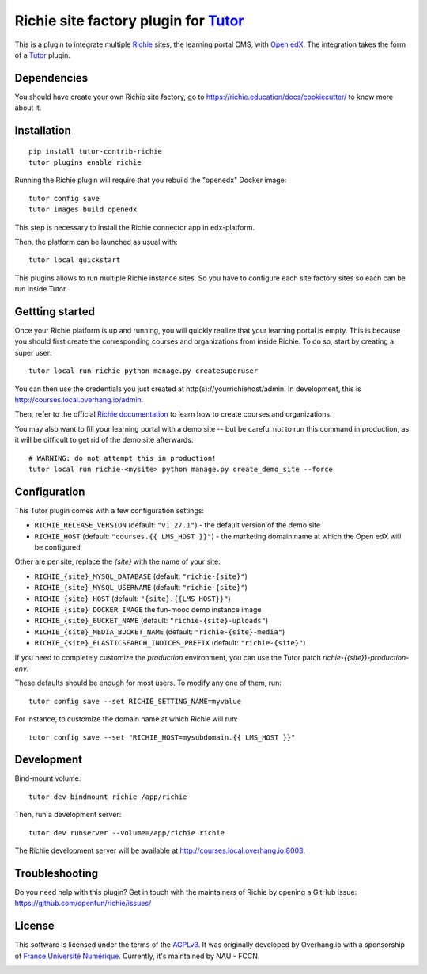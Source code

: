 Richie site factory plugin for `Tutor <https://docs.tutor.overhang.io>`__
============================================================

This is a plugin to integrate multiple `Richie <https://richie.education/>`__ sites, the learning portal CMS, with `Open edX <https://open.edx.org>`__. The integration takes the form of a `Tutor <https://docs.tutor.overhang.io>`__ plugin.

Dependencies
------------

You should have create your own Richie site factory, go to https://richie.education/docs/cookiecutter/ to know more about it.

Installation
------------

::

    pip install tutor-contrib-richie
    tutor plugins enable richie

Running the Richie plugin will require that you rebuild the "openedx" Docker image::

    tutor config save
    tutor images build openedx

This step is necessary to install the Richie connector app in edx-platform.

Then, the platform can be launched as usual with::

    tutor local quickstart

This plugins allows to run multiple Richie instance sites. So you have to configure each site factory sites so each can be run inside Tutor.

Gettting started
----------------

Once your Richie platform is up and running, you will quickly realize that your learning portal is empty. This is because you should first create the corresponding courses and organizations from inside Richie. To do so, start by creating a super user::

    tutor local run richie python manage.py createsuperuser

You can then use the credentials you just created at http(s)://yourrichiehost/admin. In development, this is http://courses.local.overhang.io/admin.

Then, refer to the official `Richie documentation <https://richie.education/docs/quick-start>`__ to learn how to create courses and organizations.

You may also want to fill your learning portal with a demo site -- but be careful not to run this command in production, as it will be difficult to get rid of the demo site afterwards::

    # WARNING: do not attempt this in production!
    tutor local run richie-<mysite> python manage.py create_demo_site --force

Configuration
-------------

This Tutor plugin comes with a few configuration settings:

- ``RICHIE_RELEASE_VERSION`` (default: ``"v1.27.1"``) - the default version of the demo site
- ``RICHIE_HOST`` (default: ``"courses.{{ LMS_HOST }}"``) - the marketing domain name at which the Open edX will be configured

Other are per site, replace the `{site}` with the name of your site:

- ``RICHIE_{site}_MYSQL_DATABASE`` (default: ``"richie-{site}"``)
- ``RICHIE_{site}_MYSQL_USERNAME`` (default: ``"richie-{site}"``)
- ``RICHIE_{site}_HOST`` (default: ``"{site}.{{LMS_HOST}}"``)
- ``RICHIE_{site}_DOCKER_IMAGE`` the fun-mooc demo instance image
- ``RICHIE_{site}_BUCKET_NAME`` (default: ``"richie-{site}-uploads"``)
- ``RICHIE_{site}_MEDIA_BUCKET_NAME`` (default: ``"richie-{site}-media"``)
- ``RICHIE_{site}_ELASTICSEARCH_INDICES_PREFIX`` (default: ``"richie-{site}"``)

If you need to completely customize the `production` environment, you can use the Tutor patch `richie-{{site}}-production-env`.

These defaults should be enough for most users. To modify any one of them, run::

    tutor config save --set RICHIE_SETTING_NAME=myvalue

For instance, to customize the domain name at which Richie will run::

    tutor config save --set "RICHIE_HOST=mysubdomain.{{ LMS_HOST }}"

Development
-----------

Bind-mount volume::

    tutor dev bindmount richie /app/richie

Then, run a development server::

    tutor dev runserver --volume=/app/richie richie

The Richie development server will be available at http://courses.local.overhang.io:8003.

Troubleshooting
---------------

Do you need help with this plugin? Get in touch with the maintainers of Richie by opening a GitHub issue: https://github.com/openfun/richie/issues/

License
-------

This software is licensed under the terms of the `AGPLv3 <https://www.gnu.org/licenses/agpl-3.0.en.html>`__.
It was originally developed by Overhang.io with a sponsorship of `France Université Numérique <https://github.com/openfun>`__.
Currently, it's maintained by NAU - FCCN.

.. image:: https://www.fun-mooc.fr/static/richie/images/logo-en.svg
  :alt: France Université Numérique
  :target: https://fun-mooc.fr
  :width: 200px

.. image:: https://nau-prod-richie-nau-static-assets.rgw.nau.fccn.pt/static/richie/images/logo_nau_by_fccn_fct.3bc3aeaa7201.svg
  :alt: NAU by FCCN|FCT
  :target: https://www.nau.edu.pt
  :width: 200px
